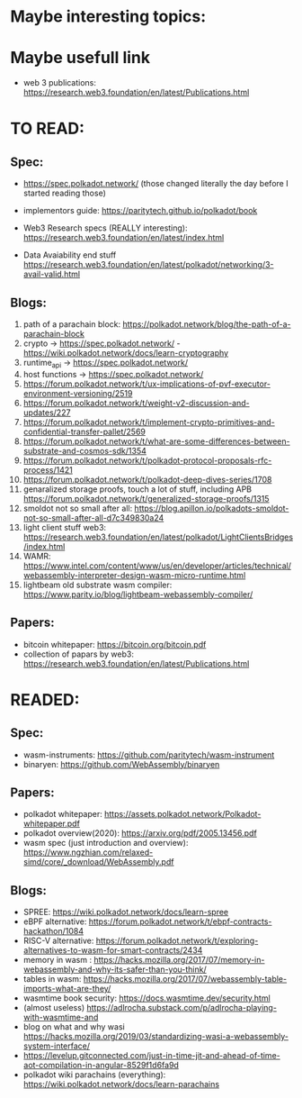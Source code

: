 * Maybe interesting topics:

* Maybe usefull link
+ web 3 publications: https://research.web3.foundation/en/latest/Publications.html

* TO READ:
** Spec:
+ https://spec.polkadot.network/ (those changed literally the day before I started reading those)

+ implementors guide: https://paritytech.github.io/polkadot/book

+ Web3 Research specs (REALLY interesting): https://research.web3.foundation/en/latest/index.html

+ Data Avaiability end stuff  https://research.web3.foundation/en/latest/polkadot/networking/3-avail-valid.html

** Blogs:

1. path of a parachain block: https://polkadot.network/blog/the-path-of-a-parachain-block
2. crypto -> https://spec.polkadot.network/ - https://wiki.polkadot.network/docs/learn-cryptography
3. runtime_api -> https://spec.polkadot.network/
4. host functions -> https://spec.polkadot.network/
5. https://forum.polkadot.network/t/ux-implications-of-pvf-executor-environment-versioning/2519
6. https://forum.polkadot.network/t/weight-v2-discussion-and-updates/227
7. https://forum.polkadot.network/t/implement-crypto-primitives-and-confidential-transfer-pallet/2569
8. https://forum.polkadot.network/t/what-are-some-differences-between-substrate-and-cosmos-sdk/1354
9. https://forum.polkadot.network/t/polkadot-protocol-proposals-rfc-process/1421
10. https://forum.polkadot.network/t/polkadot-deep-dives-series/1708
11. genaralized storage proofs, touch a lot of stuff, including APB https://forum.polkadot.network/t/generalized-storage-proofs/1315
12. smoldot not so small after all: https://blog.apillon.io/polkadots-smoldot-not-so-small-after-all-d7c349830a24
13. light client stuff web3: https://research.web3.foundation/en/latest/polkadot/LightClientsBridges/index.html
14. WAMR: https://www.intel.com/content/www/us/en/developer/articles/technical/webassembly-interpreter-design-wasm-micro-runtime.html
15. lightbeam old substrate wasm compiler: https://www.parity.io/blog/lightbeam-webassembly-compiler/

** Papers:
+ bitcoin whitepaper: https://bitcoin.org/bitcoin.pdf
+ collection of papars by web3: https://research.web3.foundation/en/latest/Publications.html

* READED:

** Spec:
+ wasm-instruments: https://github.com/paritytech/wasm-instrument
+ binaryen: https://github.com/WebAssembly/binaryen

** Papers:
+ polkadot whitepaper: https://assets.polkadot.network/Polkadot-whitepaper.pdf
+ polkadot overview(2020): https://arxiv.org/pdf/2005.13456.pdf
+ wasm spec (just introduction and overview): https://www.ngzhian.com/relaxed-simd/core/_download/WebAssembly.pdf

** Blogs:
+ SPREE:  https://wiki.polkadot.network/docs/learn-spree
+ eBPF alternative: https://forum.polkadot.network/t/ebpf-contracts-hackathon/1084
+ RISC-V alternative: https://forum.polkadot.network/t/exploring-alternatives-to-wasm-for-smart-contracts/2434
+ memory in wasm : https://hacks.mozilla.org/2017/07/memory-in-webassembly-and-why-its-safer-than-you-think/
+ tables in wasm: https://hacks.mozilla.org/2017/07/webassembly-table-imports-what-are-they/
+ wasmtime book security: https://docs.wasmtime.dev/security.html
+ (almost useless) https://adlrocha.substack.com/p/adlrocha-playing-with-wasmtime-and
+ blog on what and why wasi https://hacks.mozilla.org/2019/03/standardizing-wasi-a-webassembly-system-interface/
+ https://levelup.gitconnected.com/just-in-time-jit-and-ahead-of-time-aot-compilation-in-angular-8529f1d6fa9d
+ polkadot wiki parachains (everything): https://wiki.polkadot.network/docs/learn-parachains
